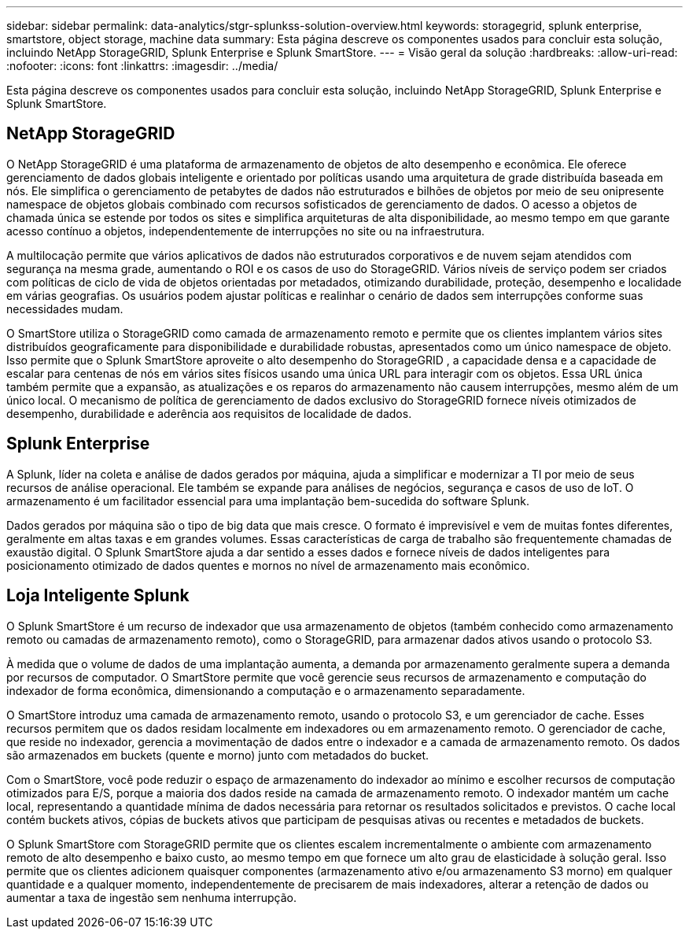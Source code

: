 ---
sidebar: sidebar 
permalink: data-analytics/stgr-splunkss-solution-overview.html 
keywords: storagegrid, splunk enterprise, smartstore, object storage, machine data 
summary: Esta página descreve os componentes usados para concluir esta solução, incluindo NetApp StorageGRID, Splunk Enterprise e Splunk SmartStore. 
---
= Visão geral da solução
:hardbreaks:
:allow-uri-read: 
:nofooter: 
:icons: font
:linkattrs: 
:imagesdir: ../media/


[role="lead"]
Esta página descreve os componentes usados para concluir esta solução, incluindo NetApp StorageGRID, Splunk Enterprise e Splunk SmartStore.



== NetApp StorageGRID

O NetApp StorageGRID é uma plataforma de armazenamento de objetos de alto desempenho e econômica.  Ele oferece gerenciamento de dados globais inteligente e orientado por políticas usando uma arquitetura de grade distribuída baseada em nós.  Ele simplifica o gerenciamento de petabytes de dados não estruturados e bilhões de objetos por meio de seu onipresente namespace de objetos globais combinado com recursos sofisticados de gerenciamento de dados.  O acesso a objetos de chamada única se estende por todos os sites e simplifica arquiteturas de alta disponibilidade, ao mesmo tempo em que garante acesso contínuo a objetos, independentemente de interrupções no site ou na infraestrutura.

A multilocação permite que vários aplicativos de dados não estruturados corporativos e de nuvem sejam atendidos com segurança na mesma grade, aumentando o ROI e os casos de uso do StorageGRID.  Vários níveis de serviço podem ser criados com políticas de ciclo de vida de objetos orientadas por metadados, otimizando durabilidade, proteção, desempenho e localidade em várias geografias.  Os usuários podem ajustar políticas e realinhar o cenário de dados sem interrupções conforme suas necessidades mudam.

O SmartStore utiliza o StorageGRID como camada de armazenamento remoto e permite que os clientes implantem vários sites distribuídos geograficamente para disponibilidade e durabilidade robustas, apresentados como um único namespace de objeto.  Isso permite que o Splunk SmartStore aproveite o alto desempenho do StorageGRID , a capacidade densa e a capacidade de escalar para centenas de nós em vários sites físicos usando uma única URL para interagir com os objetos.  Essa URL única também permite que a expansão, as atualizações e os reparos do armazenamento não causem interrupções, mesmo além de um único local.  O mecanismo de política de gerenciamento de dados exclusivo do StorageGRID fornece níveis otimizados de desempenho, durabilidade e aderência aos requisitos de localidade de dados.



== Splunk Enterprise

A Splunk, líder na coleta e análise de dados gerados por máquina, ajuda a simplificar e modernizar a TI por meio de seus recursos de análise operacional.  Ele também se expande para análises de negócios, segurança e casos de uso de IoT.  O armazenamento é um facilitador essencial para uma implantação bem-sucedida do software Splunk.

Dados gerados por máquina são o tipo de big data que mais cresce.  O formato é imprevisível e vem de muitas fontes diferentes, geralmente em altas taxas e em grandes volumes.  Essas características de carga de trabalho são frequentemente chamadas de exaustão digital.  O Splunk SmartStore ajuda a dar sentido a esses dados e fornece níveis de dados inteligentes para posicionamento otimizado de dados quentes e mornos no nível de armazenamento mais econômico.



== Loja Inteligente Splunk

O Splunk SmartStore é um recurso de indexador que usa armazenamento de objetos (também conhecido como armazenamento remoto ou camadas de armazenamento remoto), como o StorageGRID, para armazenar dados ativos usando o protocolo S3.

À medida que o volume de dados de uma implantação aumenta, a demanda por armazenamento geralmente supera a demanda por recursos de computador.  O SmartStore permite que você gerencie seus recursos de armazenamento e computação do indexador de forma econômica, dimensionando a computação e o armazenamento separadamente.

O SmartStore introduz uma camada de armazenamento remoto, usando o protocolo S3, e um gerenciador de cache.  Esses recursos permitem que os dados residam localmente em indexadores ou em armazenamento remoto.  O gerenciador de cache, que reside no indexador, gerencia a movimentação de dados entre o indexador e a camada de armazenamento remoto.  Os dados são armazenados em buckets (quente e morno) junto com metadados do bucket.

Com o SmartStore, você pode reduzir o espaço de armazenamento do indexador ao mínimo e escolher recursos de computação otimizados para E/S, porque a maioria dos dados reside na camada de armazenamento remoto.  O indexador mantém um cache local, representando a quantidade mínima de dados necessária para retornar os resultados solicitados e previstos.  O cache local contém buckets ativos, cópias de buckets ativos que participam de pesquisas ativas ou recentes e metadados de buckets.

O Splunk SmartStore com StorageGRID permite que os clientes escalem incrementalmente o ambiente com armazenamento remoto de alto desempenho e baixo custo, ao mesmo tempo em que fornece um alto grau de elasticidade à solução geral.  Isso permite que os clientes adicionem quaisquer componentes (armazenamento ativo e/ou armazenamento S3 morno) em qualquer quantidade e a qualquer momento, independentemente de precisarem de mais indexadores, alterar a retenção de dados ou aumentar a taxa de ingestão sem nenhuma interrupção.
